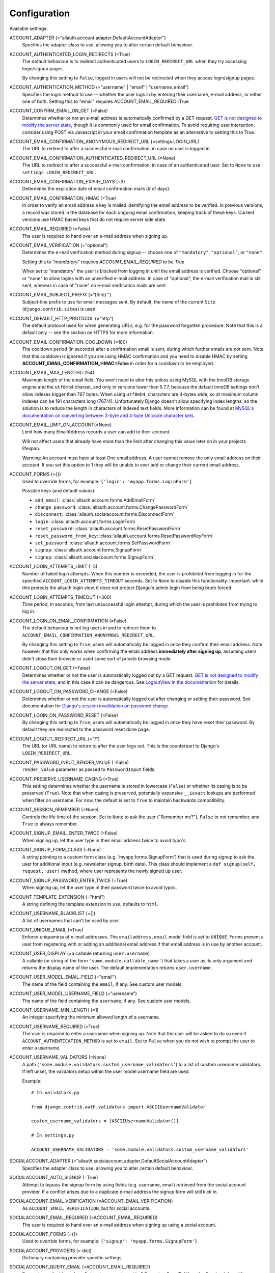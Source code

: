 Configuration
=============

Available settings:

ACCOUNT_ADAPTER (="allauth.account.adapter.DefaultAccountAdapter")
  Specifies the adapter class to use, allowing you to alter certain
  default behaviour.

ACCOUNT_AUTHENTICATED_LOGIN_REDIRECTS (=True)
  The default behaviour is to redirect authenticated users to
  ``LOGIN_REDIRECT_URL`` when they try accessing login/signup pages.

  By changing this setting to ``False``, logged in users will not be redirected when
  they access login/signup pages.

ACCOUNT_AUTHENTICATION_METHOD (="username" | "email" | "username_email")
  Specifies the login method to use -- whether the user logs in by
  entering their username, e-mail address, or either one of both.
  Setting this to "email" requires ACCOUNT_EMAIL_REQUIRED=True

ACCOUNT_CONFIRM_EMAIL_ON_GET (=False)
  Determines whether or not an e-mail address is automatically confirmed by
  a GET request. `GET is not designed to modify the server state
  <http://programmers.stackexchange.com/questions/188860/>`_, though it is
  commonly used for email confirmation. To avoid requiring user interaction,
  consider using POST via Javascript in your email confirmation template as
  an alternative to setting this to True.

ACCOUNT_EMAIL_CONFIRMATION_ANONYMOUS_REDIRECT_URL (=settings.LOGIN_URL)
  The URL to redirect to after a successful e-mail confirmation, in case no
  user is logged in.

ACCOUNT_EMAIL_CONFIRMATION_AUTHENTICATED_REDIRECT_URL (=None)
  The URL to redirect to after a successful e-mail confirmation, in
  case of an authenticated user. Set to ``None`` to use
  ``settings.LOGIN_REDIRECT_URL``.

ACCOUNT_EMAIL_CONFIRMATION_EXPIRE_DAYS (=3)
  Determines the expiration date of email confirmation mails (# of days).

ACCOUNT_EMAIL_CONFIRMATION_HMAC (=True)
  In order to verify an email address a key is mailed identifying the
  email address to be verified. In previous versions, a record was
  stored in the database for each ongoing email confirmation, keeping
  track of these keys. Current versions use HMAC based keys that do not
  require server side state.

ACCOUNT_EMAIL_REQUIRED (=False)
  The user is required to hand over an e-mail address when signing up.

ACCOUNT_EMAIL_VERIFICATION (="optional")
  Determines the e-mail verification method during signup -- choose
  one of ``"mandatory"``, ``"optional"``, or ``"none"``.

  Setting this to `"mandatory"` requires `ACCOUNT_EMAIL_REQUIRED` to be `True`

  When set to "mandatory" the user is blocked from logging in until the email
  address is verified. Choose "optional" or "none" to allow logins
  with an unverified e-mail address. In case of "optional", the e-mail
  verification mail is still sent, whereas in case of "none" no e-mail
  verification mails are sent.

ACCOUNT_EMAIL_SUBJECT_PREFIX (="[Site] ")
  Subject-line prefix to use for email messages sent. By default, the
  name of the current ``Site`` (``django.contrib.sites``) is used.

ACCOUNT_DEFAULT_HTTP_PROTOCOL (="http")
  The default protocol used for when generating URLs, e.g. for the
  password forgotten procedure. Note that this is a default only --
  see the section on HTTPS for more information.

ACCOUNT_EMAIL_CONFIRMATION_COOLDOWN (=180)
  The cooldown period (in seconds) after a confirmation email is sent,
  during which further emails are not sent. Note that this cooldown is
  ignored if you are using HMAC confirmation and you need to disable
  HMAC by setting **ACCOUNT_EMAIL_CONFIRMATION_HMAC=False** in order
  for a cooldown to be employed.

ACCOUNT_EMAIL_MAX_LENGTH(=254)
  Maximum length of the email field. You won't need to alter this unless using
  MySQL with the InnoDB storage engine and the ``utf8mb4`` charset, and only in
  versions lower than 5.7.7, because the default InnoDB settings don't allow
  indexes bigger than 767 bytes. When using ``utf8mb4``, characters are 4-bytes
  wide, so at maximum column indexes can be 191 characters long (767/4).
  Unfortunately Django doesn't allow specifying index lengths, so the solution
  is to reduce the length in characters of indexed text fields.
  More information can be found at `MySQL's documentation on converting between
  3-byte and 4-byte Unicode character sets
  <https://dev.mysql.com/doc/refman/5.5/en/charset-unicode-conversion.html>`_.

ACCOUNT_EMAIL_LIMIT_ON_ACCOUNT(=None)
  Limit how many EmailAddress records a user can add to their account.

  Will not affect users that already have more than the limit after changing
  this value later on in your projects lifespan.

  Warning: An account must have at least One email address. A user cannot
  remove the only email address on their account. If you set this option to 1
  they will be unable to ever add or change their current email address.

ACCOUNT_FORMS (={})
  Used to override forms, for example:
  ``{'login': 'myapp.forms.LoginForm'}``

  Possible keys (and default values):

  * ``add_email``: :class:`allauth.account.forms.AddEmailForm`
  * ``change_password``: :class:`allauth.account.forms.ChangePasswordForm`
  * ``disconnect``: :class:`allauth.socialaccount.forms.DisconnectForm`
  * ``login``: :class:`allauth.account.forms.LoginForm`
  * ``reset_password``: :class:`allauth.account.forms.ResetPasswordForm`
  * ``reset_password_from_key``: :class:`allauth.account.forms.ResetPasswordKeyForm`
  * ``set_password``: :class:`allauth.account.forms.SetPasswordForm`
  * ``signup``: :class:`allauth.account.forms.SignupForm`
  * ``signup``: :class:`allauth.socialaccount.forms.SignupForm`

ACCOUNT_LOGIN_ATTEMPTS_LIMIT (=5)
  Number of failed login attempts. When this number is
  exceeded, the user is prohibited from logging in for the
  specified ``ACCOUNT_LOGIN_ATTEMPTS_TIMEOUT`` seconds. Set to ``None``
  to disable this functionality. Important: while this protects the
  allauth login view, it does not protect Django's admin login from
  being brute forced.

ACCOUNT_LOGIN_ATTEMPTS_TIMEOUT (=300)
  Time period, in seconds, from last unsuccessful login attempt, during
  which the user is prohibited from trying to log in.

ACCOUNT_LOGIN_ON_EMAIL_CONFIRMATION (=False)
  The default behaviour is not log users in and to redirect them to
  ``ACCOUNT_EMAIL_CONFIRMATION_ANONYMOUS_REDIRECT_URL``.

  By changing this setting to ``True``, users will automatically be logged in once
  they confirm their email address. Note however that this only works when
  confirming the email address **immediately after signing up**, assuming users
  didn't close their browser or used some sort of private browsing mode.

ACCOUNT_LOGOUT_ON_GET (=False)
  Determines whether or not the user is automatically logged out by a
  GET request. `GET is not designed to modify the server state <http://programmers.stackexchange.com/questions/188860/>`_,
  and in this case it can be dangerous. See `LogoutView in the
  documentation <http://django-allauth.readthedocs.io/en/latest/views.html#logout>`_
  for details.

ACCOUNT_LOGOUT_ON_PASSWORD_CHANGE (=False)
  Determines whether or not the user is automatically logged out after
  changing or setting their password. See documentation for
  `Django's session invalidation on password change <https://docs.djangoproject.com/en/stable/topics/auth/default/#session-invalidation-on-password-change>`_.

ACCOUNT_LOGIN_ON_PASSWORD_RESET (=False)
  By changing this setting to ``True``, users will automatically be logged in
  once they have reset their password. By default they are redirected to the
  password reset done page.

ACCOUNT_LOGOUT_REDIRECT_URL (="/")
  The URL (or URL name) to return to after the user logs out. This is
  the counterpart to Django's ``LOGIN_REDIRECT_URL``.

ACCOUNT_PASSWORD_INPUT_RENDER_VALUE (=False)
  ``render_value`` parameter as passed to ``PasswordInput`` fields.

ACCOUNT_PRESERVE_USERNAME_CASING (=True)
  This setting determines whether the username is stored in lowercase
  (``False``) or whether its casing is to be preserved (``True``). Note that when
  casing is preserved, potentially expensive ``__iexact`` lookups are performed
  when filter on username. For now, the default is set to ``True`` to maintain
  backwards compatibility.

ACCOUNT_SESSION_REMEMBER (=None)
  Controls the life time of the session. Set to ``None`` to ask the user
  ("Remember me?"), ``False`` to not remember, and ``True`` to always
  remember.

ACCOUNT_SIGNUP_EMAIL_ENTER_TWICE (=False)
  When signing up, let the user type in their email address twice to avoid
  typo's.

ACCOUNT_SIGNUP_FORM_CLASS (=None)
  A string pointing to a custom form class
  (e.g. 'myapp.forms.SignupForm') that is used during signup to ask
  the user for additional input (e.g. newsletter signup, birth
  date). This class should implement a ``def signup(self, request, user)``
  method, where user represents the newly signed up user.

ACCOUNT_SIGNUP_PASSWORD_ENTER_TWICE (=True)
  When signing up, let the user type in their password twice to avoid typos.

ACCOUNT_TEMPLATE_EXTENSION (="html")
  A string defining the template extension to use, defaults to ``html``.

ACCOUNT_USERNAME_BLACKLIST (=[])
  A list of usernames that can't be used by user.

ACCOUNT_UNIQUE_EMAIL (=True)
  Enforce uniqueness of e-mail addresses. The ``emailaddress.email``
  model field is set to ``UNIQUE``. Forms prevent a user from registering
  with or adding an additional email address if that email address is
  in use by another account.

ACCOUNT_USER_DISPLAY (=a callable returning ``user.username``)
  A callable (or string of the form ``'some.module.callable_name'``)
  that takes a user as its only argument and returns the display name
  of the user. The default implementation returns ``user.username``.

ACCOUNT_USER_MODEL_EMAIL_FIELD (="email")
  The name of the field containing the ``email``, if any. See custom
  user models.

ACCOUNT_USER_MODEL_USERNAME_FIELD (="username")
  The name of the field containing the ``username``, if any. See custom
  user models.

ACCOUNT_USERNAME_MIN_LENGTH (=1)
  An integer specifying the minimum allowed length of a username.

ACCOUNT_USERNAME_REQUIRED (=True)
  The user is required to enter a username when signing up. Note that
  the user will be asked to do so even if
  ``ACCOUNT_AUTHENTICATION_METHOD`` is set to ``email``. Set to ``False``
  when you do not wish to prompt the user to enter a username.

ACCOUNT_USERNAME_VALIDATORS (=None)
  A path
  (``'some.module.validators.custom_username_validators'``) to a list of
  custom username validators. If left unset, the validators setup
  within the user model username field are used.

  Example::

      # In validators.py

      from django.contrib.auth.validators import ASCIIUsernameValidator

      custom_username_validators = [ASCIIUsernameValidator()]

      # In settings.py

      ACCOUNT_USERNAME_VALIDATORS = 'some.module.validators.custom_username_validators'

SOCIALACCOUNT_ADAPTER (="allauth.socialaccount.adapter.DefaultSocialAccountAdapter")
  Specifies the adapter class to use, allowing you to alter certain
  default behaviour.

SOCIALACCOUNT_AUTO_SIGNUP (=True)
  Attempt to bypass the signup form by using fields (e.g. username,
  email) retrieved from the social account provider. If a conflict
  arises due to a duplicate e-mail address the signup form will still
  kick in.

SOCIALACCOUNT_EMAIL_VERIFICATION (=ACCOUNT_EMAIL_VERIFICATION)
  As ``ACCOUNT_EMAIL_VERIFICATION``, but for social accounts.

SOCIALACCOUNT_EMAIL_REQUIRED (=ACCOUNT_EMAIL_REQUIRED)
  The user is required to hand over an e-mail address when signing up
  using a social account.

SOCIALACCOUNT_FORMS (={})
  Used to override forms, for example:
  ``{'signup': 'myapp.forms.SignupForm'}``

SOCIALACCOUNT_PROVIDERS (= dict)
  Dictionary containing provider specific settings.

SOCIALACCOUNT_QUERY_EMAIL (=ACCOUNT_EMAIL_REQUIRED)
  Request e-mail address from 3rd party account provider? E.g. using
  OpenID AX, or the Facebook "email" permission.

SOCIALACCOUNT_STORE_TOKENS (=True)
  Indicates whether or not the access tokens are stored in the database.
